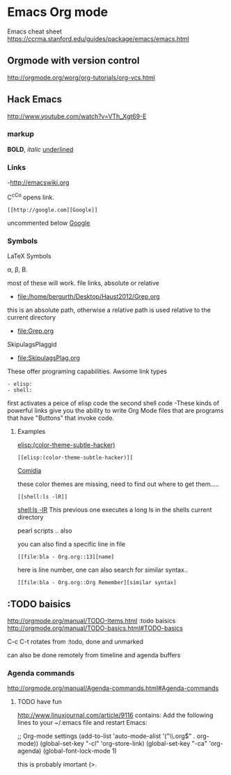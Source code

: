 * Emacs Org mode
Emacs cheat sheet
https://ccrma.stanford.edu/guides/package/emacs/emacs.html  
** Orgmode with version control
http://orgmode.org/worg/org-tutorials/org-vcs.html
** Hack Emacs
http://www.youtube.com/watch?v=VTh_Xgt69-E

*** markup

*BOLD*, /italic/ _underlined_

*** Links
-http://emacswiki.org

C^cC^o opens link.

: [[http://google.com][Google]]
uncommented below 
 [[http://google.com][Google]]

*** Symbols

LaTeX Symbols

\alpha, \beta, \Beta.

most of these will work.
file links, absolute or relative
- file:/home/bergurth/Desktop/Haust2012/Grep.org
this is an absolute path, otherwise a relative path
is used relative to the current directory
- file:Grep.org
SkipulagsPlaggid
- file:SkipulagsPlag.org

These offer programing capabilities.
Awsome link types
: - elisp:
: - shell:

first activates a peice of elisp code
the second shell code
-These kinds of powerful links give you the ability to 
write Org Mode files that are programs that have "Buttons"
that invoke code.


**** Examples
[[elisp:(color-theme-subtle-hacker)]]
: [[elisp:(color-theme-subtle-hacker)]]
[[elisp:(color-theme-comidia)][Comidia]]

these color themes are missing, need to find out where to get
them.....

: [[shell:ls -lR]]

 [[shell:ls -lR]]
This previous one executes a long ls in the shells current directory

pearl scripts .. also

you can also find a specific line in file

: [[file:bla - Org.org::13][name]
here is line number, one can also search for similar syntax..
: [[file:bla - Org.org::Org Remember][similar syntax]

** :TODO baisics
http://orgmode.org/manual/TODO-Items.html
:todo baisics
http://orgmode.org/manual/TODO-basics.html#TODO-basics

C-c C-t rotates from :todo, done and unmarked

can also be done remotely from timeline and agenda buffers
*** Agenda commands
http://orgmode.org/manual/Agenda-commands.html#Agenda-commands

**** TODO have fun
http://www.linuxjournal.com/article/9116
contains:
 Add the following lines to your ~/.emacs file and restart Emacs:

;; Org-mode settings
(add-to-list 'auto-mode-alist '("\\.org$" . org-mode))
(global-set-key "\C-cl" 'org-store-link)
(global-set-key "\C-ca" 'org-agenda)
(global-font-lock-mode 1)

this is probably imortant (>.
